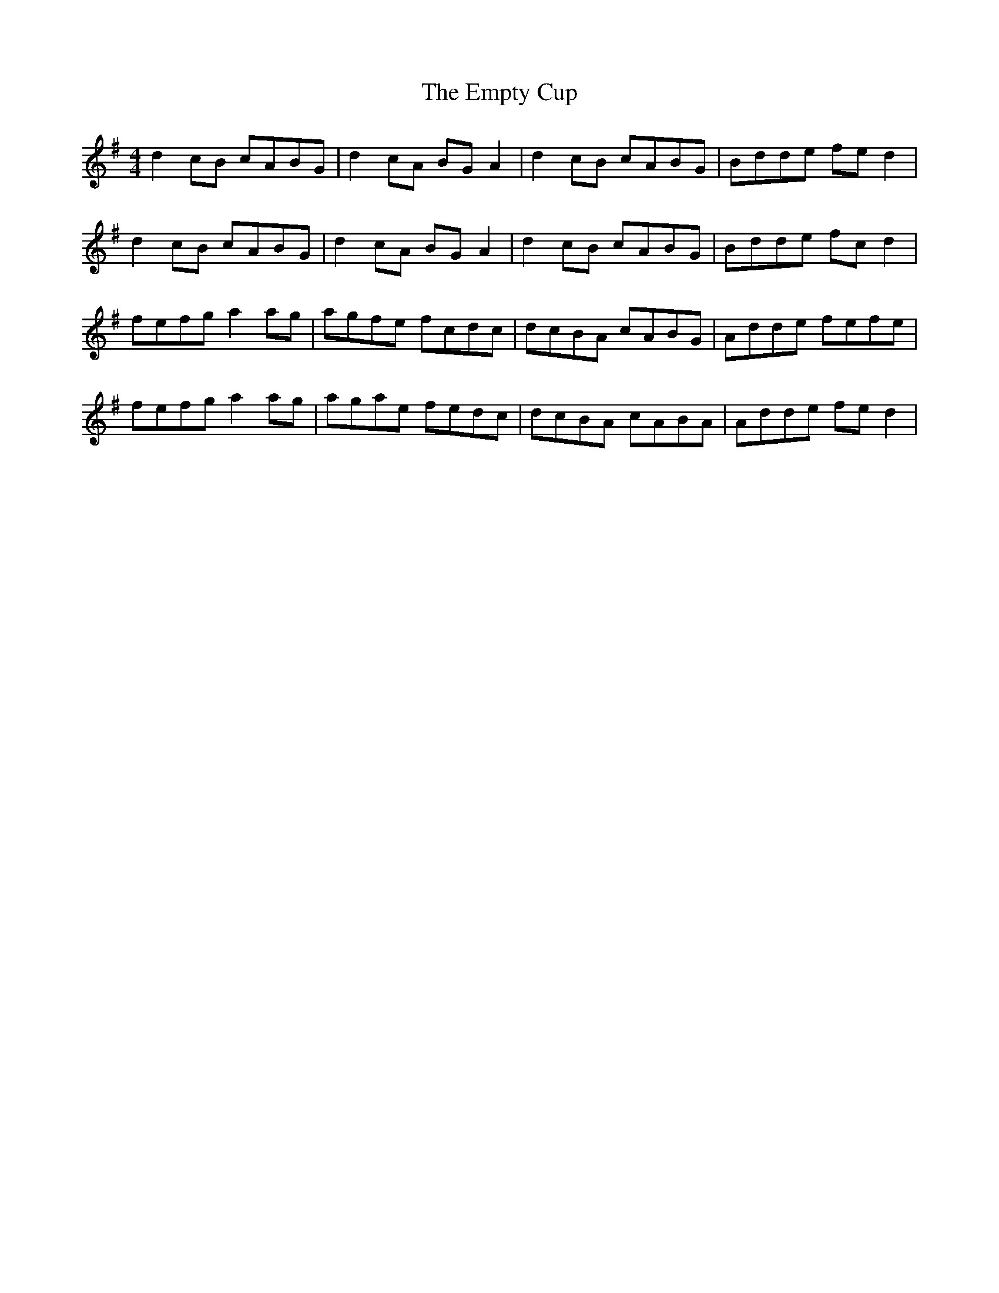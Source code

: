 X: 11930
T: Empty Cup, The
R: reel
M: 4/4
K: Gmajor
d2cB cABG|d2cA BGA2|d2cB cABG|Bdde fed2|
d2cB cABG|d2cA BGA2|d2cB cABG|Bdde fcd2|
fefg a2ag|agfe fcdc|dcBA cABG|Adde fefe|
fefg a2ag|agae fedc|dcBA cABA|Adde fed2|

